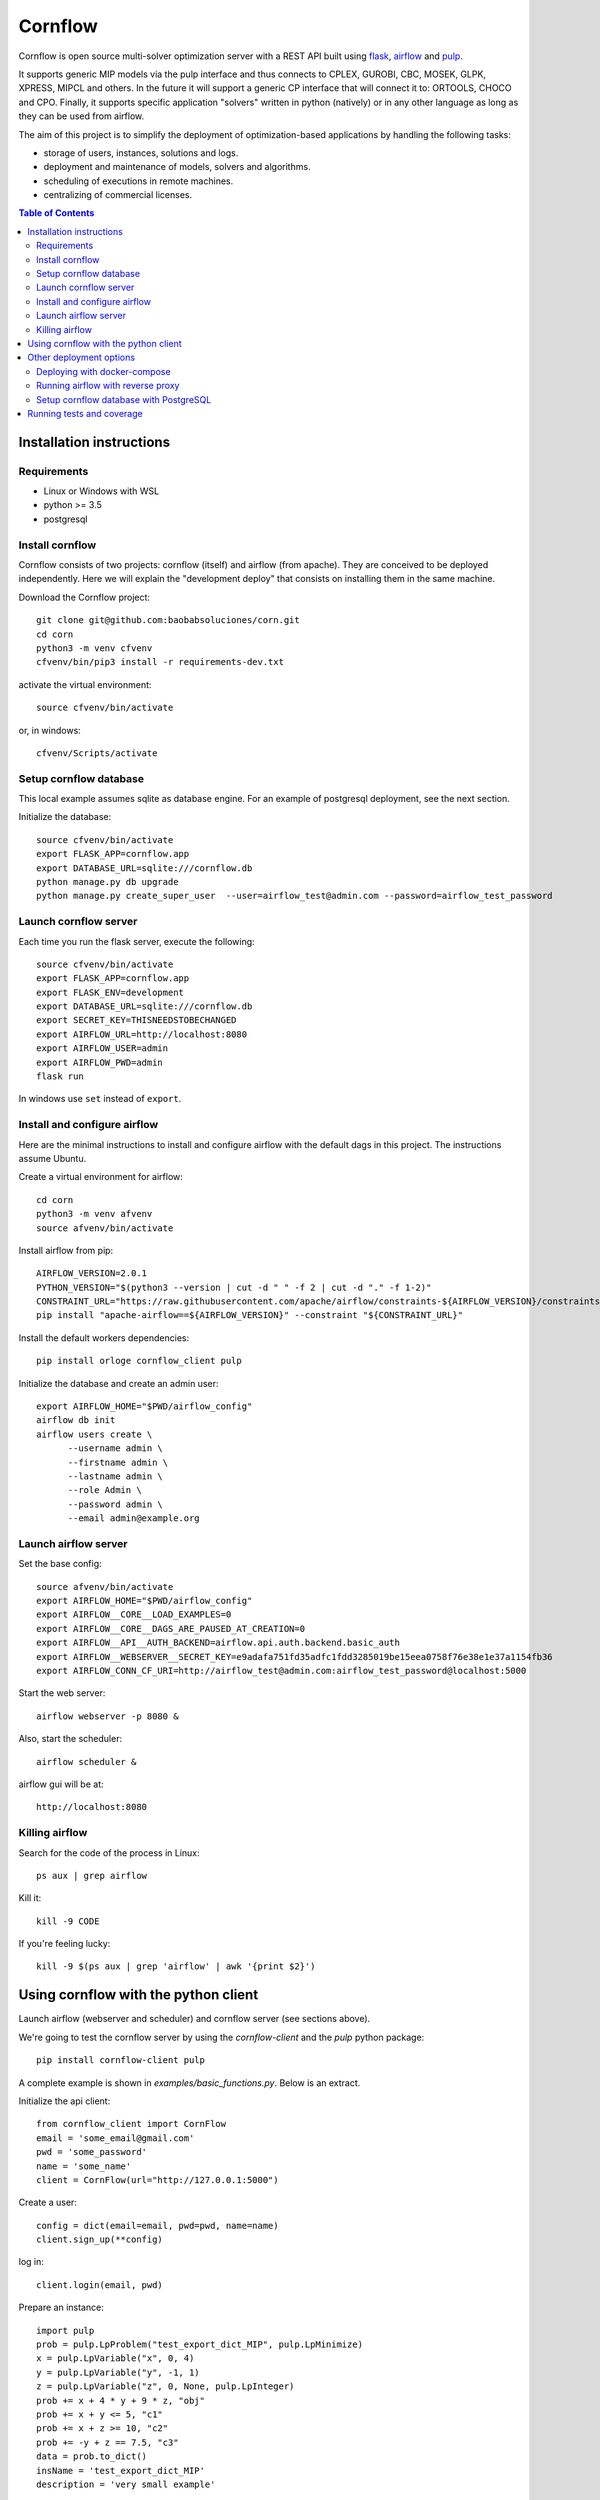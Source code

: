 Cornflow
=========

.. image:: https://github.com/baobabsoluciones/corn/workflows/build/badge.svg?style=svg
    :target: https://github.com/baobabsoluciones/corn/actions

.. image:: https://github.com/baobabsoluciones/corn/workflows/docs/badge.svg?style=svg
    :target: https://github.com/baobabsoluciones/corn/actions

.. image:: https://github.com/baobabsoluciones/corn/workflows/integration/badge.svg?style=svg
    :target: https://github.com/baobabsoluciones/corn/actions

.. image:: https://img.shields.io/pypi/v/cornflow-client.svg?style=svg
   :target: https://pypi.python.org/pypi/cornflow-client

.. image:: https://img.shields.io/pypi/pyversions/cornflow-client.svg?style=svg
   :target: https://pypi.python.org/pypi/cornflow-client

.. image:: https://img.shields.io/badge/License-MIT-blue.svg?style=svg

Cornflow is open source multi-solver optimization server with a REST API built using `flask <https://flask.palletsprojects.com>`_, `airflow <https://airflow.apache.org/>`_ and `pulp <https://coin-or.github.io/pulp/>`_.

It supports generic MIP models via the pulp interface and thus connects to CPLEX, GUROBI, CBC, MOSEK, GLPK, XPRESS, MIPCL and others. In the future it will support a generic CP interface that will connect it to: ORTOOLS, CHOCO and CPO. Finally, it supports specific application "solvers" written in python (natively) or in any other language as long as they can be used from airflow.

The aim of this project is to simplify the deployment of optimization-based applications by handling the following tasks:

* storage of users, instances, solutions and logs.
* deployment and maintenance of models, solvers and algorithms.
* scheduling of executions in remote machines.
* centralizing of commercial licenses.


.. contents:: **Table of Contents**


Installation instructions
-------------------------


Requirements
~~~~~~~~~~~~~~~~~~

* Linux or Windows with WSL
* python >= 3.5
* postgresql

Install cornflow
~~~~~~~~~~~~~~~~~~

Cornflow consists of two projects: cornflow (itself) and airflow (from apache). They are conceived to be deployed independently. Here we will explain the "development deploy" that consists on installing them in the same machine.

Download the Cornflow project::

    git clone git@github.com:baobabsoluciones/corn.git
    cd corn
    python3 -m venv cfvenv
    cfvenv/bin/pip3 install -r requirements-dev.txt

activate the virtual environment::

    source cfvenv/bin/activate

or, in windows::

    cfvenv/Scripts/activate


Setup cornflow database
~~~~~~~~~~~~~~~~~~~~~~~~~~~~~~

This local example assumes sqlite as database engine. For an example of postgresql deployment, see the next section.

Initialize the database::

    source cfvenv/bin/activate
    export FLASK_APP=cornflow.app
    export DATABASE_URL=sqlite:///cornflow.db
    python manage.py db upgrade
    python manage.py create_super_user  --user=airflow_test@admin.com --password=airflow_test_password

Launch cornflow server
~~~~~~~~~~~~~~~~~~~~~~~

Each time you run the flask server, execute the following::

    source cfvenv/bin/activate
    export FLASK_APP=cornflow.app
    export FLASK_ENV=development
    export DATABASE_URL=sqlite:///cornflow.db
    export SECRET_KEY=THISNEEDSTOBECHANGED
    export AIRFLOW_URL=http://localhost:8080
    export AIRFLOW_USER=admin
    export AIRFLOW_PWD=admin
    flask run

In windows use ``set`` instead of ``export``.

Install and configure airflow
~~~~~~~~~~~~~~~~~~~~~~~~~~~~~~

Here are the minimal instructions to install and configure airflow with the default dags in this project. The instructions assume Ubuntu.

Create a virtual environment for airflow::

    cd corn
    python3 -m venv afvenv
    source afvenv/bin/activate

Install airflow from pip::

    AIRFLOW_VERSION=2.0.1
    PYTHON_VERSION="$(python3 --version | cut -d " " -f 2 | cut -d "." -f 1-2)"
    CONSTRAINT_URL="https://raw.githubusercontent.com/apache/airflow/constraints-${AIRFLOW_VERSION}/constraints-${PYTHON_VERSION}.txt"
    pip install "apache-airflow==${AIRFLOW_VERSION}" --constraint "${CONSTRAINT_URL}"

Install the default workers dependencies::

    pip install orloge cornflow_client pulp

Initialize the database and create an admin user::

    export AIRFLOW_HOME="$PWD/airflow_config"
    airflow db init
    airflow users create \
          --username admin \
          --firstname admin \
          --lastname admin \
          --role Admin \
          --password admin \
          --email admin@example.org

Launch airflow server
~~~~~~~~~~~~~~~~~~~~~~~~~~~~~~

Set the base config::

    source afvenv/bin/activate
    export AIRFLOW_HOME="$PWD/airflow_config"
    export AIRFLOW__CORE__LOAD_EXAMPLES=0
    export AIRFLOW__CORE__DAGS_ARE_PAUSED_AT_CREATION=0
    export AIRFLOW__API__AUTH_BACKEND=airflow.api.auth.backend.basic_auth
    export AIRFLOW__WEBSERVER__SECRET_KEY=e9adafa751fd35adfc1fdd3285019be15eea0758f76e38e1e37a1154fb36
    export AIRFLOW_CONN_CF_URI=http://airflow_test@admin.com:airflow_test_password@localhost:5000

Start the web server::

    airflow webserver -p 8080 &

Also, start the scheduler::

    airflow scheduler &

airflow gui will be at::

    http://localhost:8080

Killing airflow
~~~~~~~~~~~~~~~~~~~~~~~~~~~~~~

Search for the code of the process in Linux::

    ps aux | grep airflow

Kill it::

    kill -9 CODE

If you're feeling lucky::

    kill -9 $(ps aux | grep 'airflow' | awk '{print $2}')


Using cornflow with the python client
---------------------------------------

Launch airflow (webserver and scheduler) and cornflow server (see sections above).

We're going to test the cornflow server by using the `cornflow-client` and the `pulp` python package::

    pip install cornflow-client pulp

A complete example is shown in `examples/basic_functions.py`. Below is an extract.

Initialize the api client::

    from cornflow_client import CornFlow
    email = 'some_email@gmail.com'
    pwd = 'some_password'
    name = 'some_name'
    client = CornFlow(url="http://127.0.0.1:5000")

Create a user::

    config = dict(email=email, pwd=pwd, name=name)
    client.sign_up(**config)

log in::

    client.login(email, pwd)

Prepare an instance::

    import pulp
    prob = pulp.LpProblem("test_export_dict_MIP", pulp.LpMinimize)
    x = pulp.LpVariable("x", 0, 4)
    y = pulp.LpVariable("y", -1, 1)
    z = pulp.LpVariable("z", 0, None, pulp.LpInteger)
    prob += x + 4 * y + 9 * z, "obj"
    prob += x + y <= 5, "c1"
    prob += x + z >= 10, "c2"
    prob += -y + z == 7.5, "c3"
    data = prob.to_dict()
    insName = 'test_export_dict_MIP'
    description = 'very small example'

Send instance::

    instance = client.create_instance(data, name=insName, description=description)

Solve an instance::

    config = dict(
        solver = "PULP_CBC_CMD",
        timeLimit = 10
    )
    execution = client.create_execution(
        instance['id'], config, name='execution1', description='execution of a very small instance'
    )

Check the status of an execution::

    status = client.get_solution(execution['id'])
    print(status['state'])
    # 1 means "finished correctly"

Retrieve a solution::

    results = client.get_solution(execution['id'])
    print(results['data'])
    # returns a json with the solved pulp object
    _vars, prob = pulp.LpProblem.from_dict(results['data'])

Retrieve the log of the solver::

    log = client.get_log(execution['id'])
    print(log['log'])
    # json format of the solver log

Other deployment options
--------------------------

Deploying with docker-compose
~~~~~~~~~~~~~~~~~~~~~~~~~~~~~~~~~

The docker-compose.yml file write in version '3' of the syntax describes the build of four docker containers::

    app python3 cornflow service
    airflow service based on puckel/docker-airflow image
    cornflow postgres database service
    airflow postgres database service

Create containers::

    docker-compose up --build -d
	
List containers::

    docker-compose ps

Interact with container::

    docker exec -it CONTAINER_ID bash

See the logs for a particular service (e.g., SERVICE=cornflow)::

    docker-compose logs SERVICE

Stop the containers and clean volumes::
    
    docker-compose down --volumes --rmi all
	
destroy all container and images (be careful! this destroys all docker images of non running container)::

    docker system prune -af

Appended in this repository are three more docker-compose files for different kind of deployment::
	
    Use "docker-compose -f docker-compose-cornflow-celery.yml up -d" for deploy cornflow with airflow celery executor and one worker. If a larger number of workers are required, use --scale parameter of docker-compose.

    Use "docker-compose -f docker-compose-cornflow-separate.yml up -d" for deploy cornflow and postgres without the airflow platform. Please, replace "airflowurl" string inside with your airflow address.

    Use "docker-compose -f docker-compose-airflow-celery-separate.yml up -d" for deploy just the airflow celery executor and two workers.

Running airflow with reverse proxy
~~~~~~~~~~~~~~~~~~~~~~~~~~~~~~~~~~~~~~~~~~~~~~~~~~~~

Cornflow does not have any reverse proxy configuration like airflow does. Just redirect all http request to cornflow port.
Eg.::

    [Nginx]
    server {
    listen 80;
    server_name localhost;
    location / {
      proxy_pass http://localhost:5000;
	}

If you want to run the solution with reverse proxy like Nginx, Amazon ELB or GCP Cloud Balancer, just make changes on airflow.cfg through environment variables::
	
	[webserver]
	AIRFLOW__WEBSERVER__BASE_URL=http://my_host/myorg/airflow
    AIRFLOW__WEBSERVER__ENABLE_PROXY_FIX=True
	[flower]
	AIRFLOW__CELERY__FLOWER_URL_PREFIX=/myorg/flower

More information in airflow doc page https://airflow.apache.org/docs/apache-airflow/stable/howto/run-behind-proxy.html

Setup cornflow database with PostgreSQL
~~~~~~~~~~~~~~~~~~~~~~~~~~~~~~~~~~~~~~~~~~~~~

You now need to create a user and password in postgresql (we will be using `postgres` and `postgresadmin`). And also you need to create a database (we will be using one with the name `cornflow`).

Create a new user::

    sudo -u postgres psql

Edit the password for the user ``postgres``::

    ALTER USER postgres PASSWORD 'postgresadmin';
    \q

Create a new database::

    sudo su - postgres
    psql -c "create database cornflow"
    exit

Finally, the environment variable needs to be changed::

    export DATABASE_URL=postgres://postgres:postgresadmin@127.0.0.1:5432/cornflow

**Possible error with psycopg2:**

The installation of the psycopg2 may generate an error because it does not find the pg_config file.

One way to solve this problem is to previously install libpq-dev which installs pg_config::

    sudo apt install libpq-dev

Running tests and coverage
------------------------------

Then you have to run the following commands::

    export FLASK_ENV=testing

Finally you can run all the tests with the following command::

    python -m unittest discover -s cornflow.tests

If you want to only run the unit tests (without a local airflow webserver)::

    python -m unittest discover -s cornflow.tests.unit

If you want to only run the integration test with a local airflow webserver::

    python -m unittest discover -s cornflow.tests.integration

After if you want to check the coverage report you need to run::

    coverage run  --source=./cornflow/ -m unittest discover -s=./cornflow/tests/
    coverage report -m

or to get the html reports::

    coverage html
